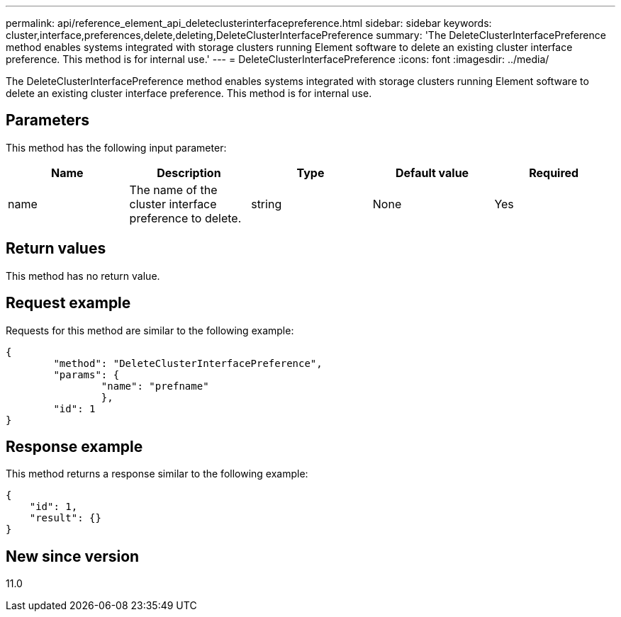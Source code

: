 ---
permalink: api/reference_element_api_deleteclusterinterfacepreference.html
sidebar: sidebar
keywords: cluster,interface,preferences,delete,deleting,DeleteClusterInterfacePreference
summary: 'The DeleteClusterInterfacePreference method enables systems integrated with storage clusters running Element software to delete an existing cluster interface preference. This method is for internal use.'
---
= DeleteClusterInterfacePreference
:icons: font
:imagesdir: ../media/

[.lead]
The DeleteClusterInterfacePreference method enables systems integrated with storage clusters running Element software to delete an existing cluster interface preference. This method is for internal use.

== Parameters

This method has the following input parameter:

[options="header"]
|===
|Name |Description |Type |Default value |Required
a|
name
a|
The name of the cluster interface preference to delete.
a|
string
a|
None
a|
Yes
|===

== Return values

This method has no return value.

== Request example

Requests for this method are similar to the following example:

----
{
	"method": "DeleteClusterInterfacePreference",
	"params": {
		"name": "prefname"
		},
	"id": 1
}
----

== Response example

This method returns a response similar to the following example:

----
{
    "id": 1,
    "result": {}
}
----

== New since version

11.0
